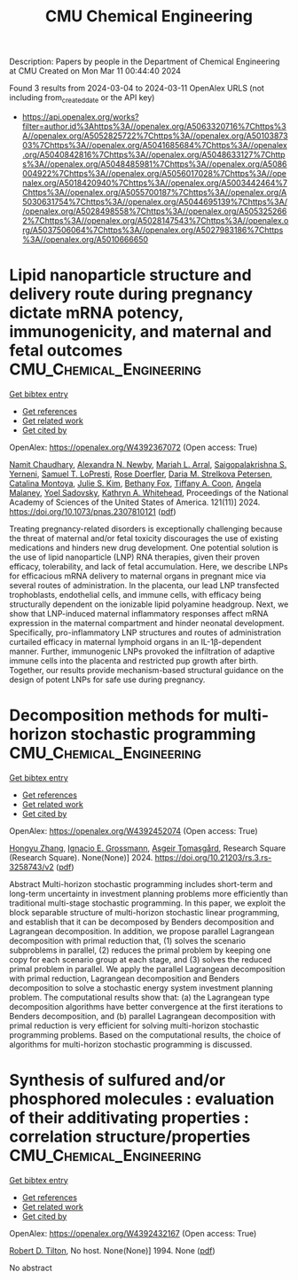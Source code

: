 #+TITLE: CMU Chemical Engineering
Description: Papers by people in the Department of Chemical Engineering at CMU
Created on Mon Mar 11 00:44:40 2024

Found 3 results from 2024-03-04 to 2024-03-11
OpenAlex URLS (not including from_created_date or the API key)
- [[https://api.openalex.org/works?filter=author.id%3Ahttps%3A//openalex.org/A5063320716%7Chttps%3A//openalex.org/A5052825722%7Chttps%3A//openalex.org/A5010387303%7Chttps%3A//openalex.org/A5041685684%7Chttps%3A//openalex.org/A5040842816%7Chttps%3A//openalex.org/A5048633127%7Chttps%3A//openalex.org/A5048485981%7Chttps%3A//openalex.org/A5086004922%7Chttps%3A//openalex.org/A5056017028%7Chttps%3A//openalex.org/A5018420940%7Chttps%3A//openalex.org/A5003442464%7Chttps%3A//openalex.org/A5055700187%7Chttps%3A//openalex.org/A5030631754%7Chttps%3A//openalex.org/A5044695139%7Chttps%3A//openalex.org/A5028498558%7Chttps%3A//openalex.org/A5053252662%7Chttps%3A//openalex.org/A5028147543%7Chttps%3A//openalex.org/A5037506064%7Chttps%3A//openalex.org/A5027983186%7Chttps%3A//openalex.org/A5010666650]]

* Lipid nanoparticle structure and delivery route during pregnancy dictate mRNA potency, immunogenicity, and maternal and fetal outcomes  :CMU_Chemical_Engineering:
:PROPERTIES:
:UUID: https://openalex.org/W4392367072
:TOPICS: Mechanisms and Applications of RNA Interference, Immunological Mechanisms in Pregnancy and Fetal-Maternal Interface, Impact of COVID-19 Infection on Pregnancy Outcomes
:PUBLICATION_DATE: 2024-03-04
:END:    
    
[[elisp:(doi-add-bibtex-entry "https://doi.org/10.1073/pnas.2307810121")][Get bibtex entry]] 

- [[elisp:(progn (xref--push-markers (current-buffer) (point)) (oa--referenced-works "https://openalex.org/W4392367072"))][Get references]]
- [[elisp:(progn (xref--push-markers (current-buffer) (point)) (oa--related-works "https://openalex.org/W4392367072"))][Get related work]]
- [[elisp:(progn (xref--push-markers (current-buffer) (point)) (oa--cited-by-works "https://openalex.org/W4392367072"))][Get cited by]]

OpenAlex: https://openalex.org/W4392367072 (Open access: True)
    
[[https://openalex.org/A5073121497][Namit Chaudhary]], [[https://openalex.org/A5080909957][Alexandra N. Newby]], [[https://openalex.org/A5049474410][Mariah L. Arral]], [[https://openalex.org/A5075263409][Saigopalakrishna S. Yerneni]], [[https://openalex.org/A5064315710][Samuel T. LoPresti]], [[https://openalex.org/A5050347382][Rose Doerfler]], [[https://openalex.org/A5082946273][Daria M. Strelkova Petersen]], [[https://openalex.org/A5068381010][Catalina Montoya]], [[https://openalex.org/A5046231534][Julie S. Kim]], [[https://openalex.org/A5073349333][Bethany Fox]], [[https://openalex.org/A5056257626][Tiffany A. Coon]], [[https://openalex.org/A5011734251][Angela Malaney]], [[https://openalex.org/A5063409367][Yoel Sadovsky]], [[https://openalex.org/A5010666650][Kathryn A. Whitehead]], Proceedings of the National Academy of Sciences of the United States of America. 121(11)] 2024. https://doi.org/10.1073/pnas.2307810121  ([[https://www.pnas.org/doi/pdf/10.1073/pnas.2307810121][pdf]])
     
Treating pregnancy-related disorders is exceptionally challenging because the threat of maternal and/or fetal toxicity discourages the use of existing medications and hinders new drug development. One potential solution is the use of lipid nanoparticle (LNP) RNA therapies, given their proven efficacy, tolerability, and lack of fetal accumulation. Here, we describe LNPs for efficacious mRNA delivery to maternal organs in pregnant mice via several routes of administration. In the placenta, our lead LNP transfected trophoblasts, endothelial cells, and immune cells, with efficacy being structurally dependent on the ionizable lipid polyamine headgroup. Next, we show that LNP-induced maternal inflammatory responses affect mRNA expression in the maternal compartment and hinder neonatal development. Specifically, pro-inflammatory LNP structures and routes of administration curtailed efficacy in maternal lymphoid organs in an IL-1β-dependent manner. Further, immunogenic LNPs provoked the infiltration of adaptive immune cells into the placenta and restricted pup growth after birth. Together, our results provide mechanism-based structural guidance on the design of potent LNPs for safe use during pregnancy.    

    

* Decomposition methods for multi-horizon stochastic programming  :CMU_Chemical_Engineering:
:PROPERTIES:
:UUID: https://openalex.org/W4392452074
:TOPICS: Multi-Objective Transportation Problem Optimization, Robust Optimization for Risk Management and Finance, Coordination and Information Sharing in Supply Chains
:PUBLICATION_DATE: 2024-03-05
:END:    
    
[[elisp:(doi-add-bibtex-entry "https://doi.org/10.21203/rs.3.rs-3258743/v2")][Get bibtex entry]] 

- [[elisp:(progn (xref--push-markers (current-buffer) (point)) (oa--referenced-works "https://openalex.org/W4392452074"))][Get references]]
- [[elisp:(progn (xref--push-markers (current-buffer) (point)) (oa--related-works "https://openalex.org/W4392452074"))][Get related work]]
- [[elisp:(progn (xref--push-markers (current-buffer) (point)) (oa--cited-by-works "https://openalex.org/W4392452074"))][Get cited by]]

OpenAlex: https://openalex.org/W4392452074 (Open access: True)
    
[[https://openalex.org/A5058691896][Hongyu Zhang]], [[https://openalex.org/A5056017028][Ignacio E. Grossmann]], [[https://openalex.org/A5068032633][Asgeir Tomasgård]], Research Square (Research Square). None(None)] 2024. https://doi.org/10.21203/rs.3.rs-3258743/v2  ([[https://www.researchsquare.com/article/rs-3258743/latest.pdf][pdf]])
     
Abstract Multi-horizon stochastic programming includes short-term and long-term uncertainty in investment planning problems more efficiently than traditional multi-stage stochastic programming. In this paper, we exploit the block separable structure of multi-horizon stochastic linear programming, and establish that it can be decomposed by Benders decomposition and Lagrangean decomposition. In addition, we propose parallel Lagrangean decomposition with primal reduction that, (1) solves the scenario subproblems in parallel, (2) reduces the primal problem by keeping one copy for each scenario group at each stage, and (3) solves the reduced primal problem in parallel. We apply the parallel Lagrangean decomposition with primal reduction, Lagrangean decomposition and Benders decomposition to solve a stochastic energy system investment planning problem. The computational results show that: (a) the Lagrangean type decomposition algorithms have better convergence at the first iterations to Benders decomposition, and (b) parallel Lagrangean decomposition with primal reduction is very efficient for solving multi-horizon stochastic programming problems. Based on the computational results, the choice of algorithms for multi-horizon stochastic programming is discussed.    

    

* Synthesis of sulfured and/or phosphored molecules : evaluation of their additivating properties : correlation structure/properties  :CMU_Chemical_Engineering:
:PROPERTIES:
:UUID: https://openalex.org/W4392432167
:TOPICS: Transition-Metal-Catalyzed Sulfur Chemistry, Superelectrophilic Chemistry, Synthesis and Applications of Thioamides
:PUBLICATION_DATE: 1994-03-07
:END:    
    
[[elisp:(doi-add-bibtex-entry "None")][Get bibtex entry]] 

- [[elisp:(progn (xref--push-markers (current-buffer) (point)) (oa--referenced-works "https://openalex.org/W4392432167"))][Get references]]
- [[elisp:(progn (xref--push-markers (current-buffer) (point)) (oa--related-works "https://openalex.org/W4392432167"))][Get related work]]
- [[elisp:(progn (xref--push-markers (current-buffer) (point)) (oa--cited-by-works "https://openalex.org/W4392432167"))][Get cited by]]

OpenAlex: https://openalex.org/W4392432167 (Open access: True)
    
[[https://openalex.org/A5037506064][Robert D. Tilton]], No host. None(None)] 1994. None  ([[https://hal.univ-lorraine.fr/tel-01776036/document][pdf]])
     
No abstract    

    
